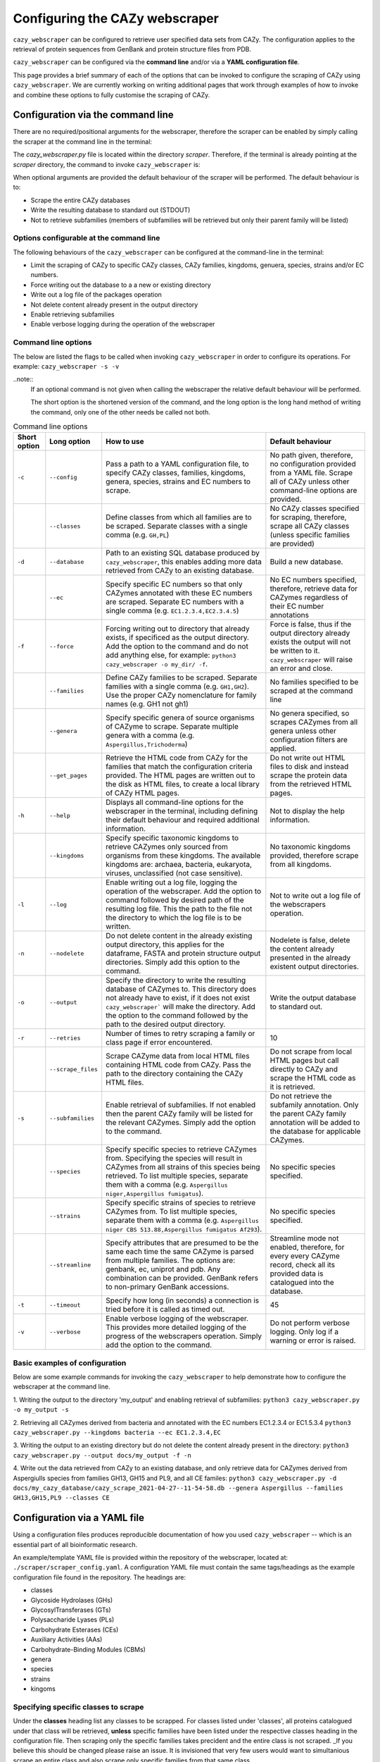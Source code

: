 ===========================================
Configuring the CAZy webscraper
===========================================

``cazy_webscraper`` can be configured to retrieve user specified data sets from CAZy. The configuration 
applies to the retrieval of protein sequences from GenBank and protein structure files from PDB.

``cazy_webscraper`` can be configured via the **command line** and/or via a **YAML configuration file**.

This page provides a brief summary of each of the options that can be invoked to configure the scraping of CAZy 
using ``cazy_webscraper``. We are currently working on writing additional pages that work through examples of how to invoke 
and combine these options to fully customise the scraping of CAZy.


Configuration via the command line
-----------------------------------

There are no required/positional arguments for the webscraper, therefore the scraper can be enabled 
by simply calling the scraper at the command line in the terminal: 

.. code-block:: bash
  python3 <path_to_cazy_webscraper.py_file>

The `cazy_webscraper.py` file is located within the directory `scraper`. Therefore, if the terminal 
is already pointing at the `scraper` directory, the command to invoke ``cazy_webscraper`` is:

.. code-block:: bash
  python3 cazy_webscraper.py

When optional arguments are provided the default behaviour of the scraper will be performed. 
The default behaviour is to:

* Scrape the entire CAZy databases
* Write the resulting database to standard out (STDOUT)
* Not to retrieve subfamilies (members of subfamilies will be retrieved but only their parent family will be listed)


Options configurable at the command line
^^^^^^^^^^^^^^^^^^^^^^^^^^^^^^^^^^^^^^^^

The following behaviours of the ``cazy_webscraper`` can be configured at the command-line in the terminal:  

* Limit the scraping of CAZy to specific CAZy classes, CAZy families, kingdoms, genuera, species, strains and/or EC numbers.
* Force writing out the database to a a new or existing directory
* Write out a log file of the packages operation
* Not delete content already present in the output directory
* Enable retrieving subfamilies
* Enable verbose logging during the operation of the webscraper


Command line options
^^^^^^^^^^^^^^^^^^^^

The below are listed the flags to be called when invoking ``cazy_webscraper`` in order to configure its operations. 
For example: ``cazy_webscraper -s -v``

..note::
    If an optional command is not given when calling the webscraper the relative default behaviour 
    will be performed.

    The short option is the shortened version of the command, and the long option is the long hand 
    method of writing the command, only one of the other needs be called not both.


.. list-table:: Command line options
   :header-rows: 1

   * - Short option
     - Long option
     - How to use
     - Default behaviour
   * - ``-c``
     - ``--config``
     - Pass a path to a YAML configuration file, to specify CAZy classes, families, kingdoms, genera, species, strains and EC numbers to scrape.
     - No path given, therefore, no configuration provided from a YAML file. Scrape all of CAZy unless other command-line options are provided.
   * -
     - ``--classes``
     - Define classes from which all families are to be scraped. Separate classes with a single comma (e.g. ``GH,PL``)
     - No CAZy classes specified for scraping, therefore, scrape all CAZy classes (unless specific families are provided)
   * - ``-d``
     - ``--database``
     - Path to an existing SQL database produced by ``cazy_webscraper``, this enables adding more data retrieved from CAZy to an existing database.
     - Build a new database.
   * - 
     - ``--ec``
     - Specify specific EC numbers so that only CAZymes annotated with these EC numbers are scraped. Separate EC numbers with a single comma (e.g. ``EC1.2.3.4,EC2.3.4.5``)
     - No EC numbers specified, therefore, retrieve data for CAZymes regardless of their EC number annotations
   * - ``-f``
     - ``--force``
     - Forcing writing out to directory that already exists, if specificed as the output directory. Add the option to the command and do not add anything else, for example: ``python3 cazy_webscraper -o my_dir/ -f``.
     - Force is false, thus if the output directory already exists the output will not be written to it. ``cazy_webscraper`` will raise an error and close.
   * -
     - ``--families``
     - Define CAZy families to be scraped. Separate families with a single comma (e.g. ``GH1,GH2``). Use the proper CAZy nomenclature for family names (e.g. GH1 not gh1)
     - No families specified to be scraped at the command line
   * -
     - ``--genera``
     - Specify specific genera of source organisms of CAZyme to scrape. Separate multiple genera with a comma (e.g. ``Aspergillus,Trichoderma``)
     - No genera specified, so scrapes CAZymes from all genera unless other configuration filters are applied.
   * - 
     - ``--get_pages``
     - Retrieve the HTML code from CAZy for the families that match the configuration criteria provided. The HTML pages are written out to the disk as HTML files, to create a local library of CAZy HTML pages.
     - Do not write out HTML files to disk and instead scrape the protein data from the retrieved HTML pages.
   * - ``-h``
     - ``--help``
     - Displays all command-line options for the webscraper in the terminal, including defining their default behaviour and required additional information.
     - Not to display the help information.
   * - 
     - ``--kingdoms``
     - Specify specific taxonomic kingdoms to retrieve CAZymes only sourced from organisms from these kingdoms. The available kingdoms are: archaea, bacteria, eukaryota, viruses, unclassified (not case sensitive).
     - No taxonomic kingdoms provided, therefore scrape from all kingdoms.
   * - ``-l``
     - ``--log``
     - Enable writing out a log file, logging the operation of the webscraper. Add the option to command followed by desired path of the resulting log file. This the path to the file not the directory to which the log file is to be written.
     - Not to write out a log file of the webscrapers operation.
   * - ``-n``
     - ``--nodelete``
     - Do not delete content in the already existing output directory, this applies for the dataframe, FASTA and protein structure output directories. Simply add this option to the command.
     - Nodelete is false, delete the content already presented in the already existent output directories.
   * - ``-o``
     - ``--output`` 
     - Specify the directory to write the resulting database of CAZymes to. This directory does not already have to exist, if it does not exist ``cazy_webscraper``` will make the directory. Add the option to the command followed by the path to the desired output directory.
     - Write the output database to standard out.
   * - ``-r``
     - ``--retries``
     - Number of times to retry scraping a family or class page if error encountered.
     - 10
   * -
     - ``--scrape_files``
     - Scrape CAZyme data from local HTML files containing HTML code from CAZy. Pass the path to the directory containing the CAZy HTML files.
     - Do not scrape from local HTML pages but call directly to CAZy and scrape the HTML code as it is retrieved.
   * - ``-s``
     - ``--subfamilies``
     - Enable retrieval of subfamilies. If not enabled then the parent CAZy family will be listed for the relevant CAZymes. Simply add the option to the command.
     - Do not retrieve the subfamily annotation. Only the parent CAZy family annotation will be added to the database for applicable CAZymes.
   * - 
     - ``--species``
     - Specify specific species to retrieve CAZymes from. Specifying the species will result in CAZymes from all strains of this species being retrieved. To list multiple species, separate them with a comma (e.g. ``Aspergillus niger,Aspergillus fumigatus``).
     - No specific species specified.
   * - 
     - ``--strains``
     - Specify specific strains of species to retrieve CAZymes from. To list multiple species, separate them with a comma (e.g. ``Aspergillus niger CBS 513.88,Aspergillus fumigatus Af293``).
     - No specific species specified.
   * - 
     - ``--streamline``
     - Specify attributes that are presumed to be the same each time the same CAZyme is parsed from multiple families. The options are: genbank, ec, uniprot and pdb. Any combination can be provided. GenBank refers to non-primary GenBank accessions.
     - Streamline mode not enabled, therefore, for every every CAZyme record, check all its provided data is catalogued into the database.
   * - ``-t``
     - ``--timeout``
     - Specify how long (in seconds) a connection is tried before it is called as timed out.
     - 45
   * - ``-v``
     - ``--verbose``
     - Enable verbose logging of the webscraper. This provides more detailed logging of the progress of the webscrapers operation. Simply add the option to the command.
     - Do not perform verbose logging. Only log if a warning or error is raised.


Basic examples of configuration
^^^^^^^^^^^^^^^^^^^^^^^^^^^^^^^^^^^^^^

Below are some example commands for invoking the ``cazy_webscraper`` to help demonstrate how to configure the webscraper at the command line.

1. Writing the output to the directory 'my_output' and enabling retrieval of subfamilies:  
``python3 cazy_webscraper.py -o my_output -s``

2. Retrieving all CAZymes derived from bacteria and annotated with the EC numbers EC1.2.3.4 or EC1.5.3.4
``python3 cazy_webscraper.py --kingdoms bacteria --ec EC1.2.3.4,EC``

3. Writing the output to an existing directory but do not delete the content already present in the directory:  
``python3 cazy_webscraper.py --output docs/my_output -f -n``

4. Write out the data retrieved from CAZy to an existing database, and only retrieve data for CAZymes derived from Aspergiulls species from families GH13, GH15 and PL9, and all CE familes:  
``python3 cazy_webscraper.py -d docs/my_cazy_database/cazy_scrape_2021-04-27--11-54-58.db --genera Aspergillus --families GH13,GH15,PL9 --classes CE``


Configuration via a YAML file
------------------------------

Using a configuration files produces reproducible documentation of how you used ``cazy_webscraper`` -- which is an essential part of all bioinformatic research.

An example/template YAML file is provided within the repository of the webscraper, located at: 
``./scraper/scraper_config.yaml``. A configuration YAML file must contain the same tags/headings as 
the example configuration file found in the repository. The headings are:

* classes
* Glycoside Hydrolases (GHs)
* GlycosylTransferases (GTs)
* Polysaccharide Lyases (PLs)
* Carbohydrate Esterases (CEs)
* Auxiliary Activities (AAs)
* Carbohydrate-Binding Modules (CBMs)
* genera
* species
* strains
* kingoms


Specifying specific classes to scrape
^^^^^^^^^^^^^^^^^^^^^^^^^^^^^^^^^^^^^

Under the **classes** heading list any classes to be scrapped. For classes listed under 'classes', 
all proteins catalogued under that class will be retrieved, **unless** specific families have been 
listed under the respective classes heading in the configuration file. Then scraping only the 
specific families takes precident and the entire class is not scraped. _If you believe this should 
be changed please raise an issue. It is invisioned that very few users would want to simultanious 
scrape an entire class and also scrape only specific families from that same class._

A ``cazy_dictionary.json`` has been created and packaged within the ``cazy_webscraper`` 
(the specific location is ``./scraper/file_io/cazy_dictionary.json``, where '.' is the directory 
where the webscraper is installed). This allows users to use a variety of synonoms for the CAZy 
classes, for example both "GH" and "Glycoside-Hydrolases" are accepted as synonoms for 
"Glycoside Hydrolases (GHs)". Additionally, the retrieval of CAZy classes from the configuration 
file is **not** case sensitive, therefore, both "gh" and "GH" are excepted. The excepted class 
synonoms have beeen written out in a json file to enale easy editing of this file if additional 
accepted synonoms are to be added, of it a new CAZy class is defined then this class only needs 
to be added to the json file, without needing to modify the entire webscraper. 

If you having issues with the scraper retrieving the list of CAZy classes that are written under 
'classes' in the configuration file, please check the dictionary first to see the full list of 
accepted synonoms. If you are comfortable modifying json files then feel free to add your own 
synonoms to the dictionary.

Each class must be listed on a separate line, indented by 4 spaces, and the class name encapsulated 
with single or double quotation marks. For example:

.. code-block:: yaml

    classes:
        - "GH"
        - "pl"


Specifying specific families to scrape
^^^^^^^^^^^^^^^^^^^^^^^^^^^^^^^^^^^^^^

Under the each of the class names listed in the configuration file, list the names of specific 
**families** to be scraped from that class. The respective classes of the specificed families do 
**not** need to be added to the 'classes' list.

Write the true name of the family not only it's number, for example **GH1** is excepted by **1** is 
not. Name families using the standard CAZy nomenclature, such as **"GT2"** and 
**NOT "GlycosylTransferases_2"**. Additionally, use the standard CAZy notation for subfamilies 
(**GH3_1**).

.. warning::
   If any subfamilies are listed within the configuration file, the retrieval of subfamilies 
   **must** be enabled at the command line uisng ``--subfamilies``.

Each family must be listed on a separate line and the name surrounded by double or single quotation 
marks. For example:

.. code-block:: yaml

    Glycoside Hydrolases (GHs):
        - "GH1"
        - "GH2"


Configuration when scraping subfamilies
---------------------------------------

If any subfamilies are listed within the configuration file, the retrieval of subfamilies **must** 
be enabled at the command line uisng ``--subfamilies``.

If the parent family, e.g GH3, is listed in the configuration file and `--subfamilies` is enabled, 
all proteins catalogued under GH3 and its subfamilies will be retrieved. This is to save time 
having to write out all the subfamilies for a given CAZy family. The scraper will remove any 
duplicate proteins automatically.


An example configuration file
-----------------------------

A blank configuration file is packaged within `cazy_webscraper`, within the `scraper` directory, 
called `scraper_config.yaml`. This configuration file contains comments to assit filling in the 
file correctly. A new configuration file with any given name can be created and used. However, 
it **must** be a Yaml file and it **must** use the same headings/tags as used in the configuration 
file `scraper_config.yaml`.Please find more information on writing lists in Yaml files 
[here](https://docs.ansible.com/ansible/latest/reference_appendices/YAMLSyntax.html).

Below is an example of how the configuration file may look.

.. code-block:: yaml

    classes:
        - "AA"
    Glycoside Hydrolases (GHs):
        - "GH1"
        - "GH3"
    GlycosylTransferases (GTs):
    Polysaccharide Lyases (PLs):
        - "PL9"
    Carbohydrate Esterases (CEs):
    Auxiliary Activities (AAs):
    Carbohydrate-Binding Modules (CBMs):


..note::
    Indentations consist of 4 spaces.
